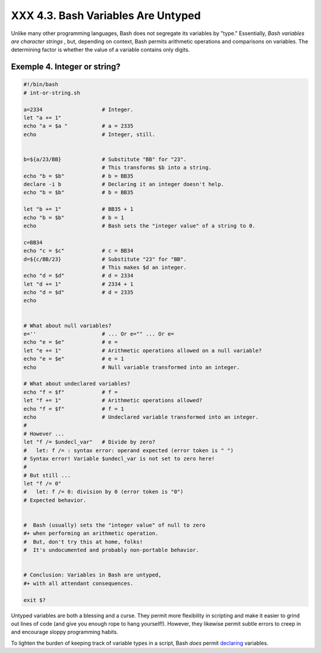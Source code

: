 
####################################
XXX  4.3. Bash Variables Are Untyped
####################################

Unlike many other programming languages, Bash does not segregate its
variables by "type." Essentially, *Bash variables are character strings*
, but, depending on context, Bash permits arithmetic operations and
comparisons on variables. The determining factor is whether the value of
a variable contains only digits.


Exemple 4. Integer or string?
=============================


.. code-block:: sh

    #!/bin/bash
    # int-or-string.sh

    a=2334                   # Integer.
    let "a += 1"
    echo "a = $a "           # a = 2335
    echo                     # Integer, still.


    b=${a/23/BB}             # Substitute "BB" for "23".
                             # This transforms $b into a string.
    echo "b = $b"            # b = BB35
    declare -i b             # Declaring it an integer doesn't help.
    echo "b = $b"            # b = BB35

    let "b += 1"             # BB35 + 1
    echo "b = $b"            # b = 1
    echo                     # Bash sets the "integer value" of a string to 0.

    c=BB34
    echo "c = $c"            # c = BB34
    d=${c/BB/23}             # Substitute "23" for "BB".
                             # This makes $d an integer.
    echo "d = $d"            # d = 2334
    let "d += 1"             # 2334 + 1
    echo "d = $d"            # d = 2335
    echo


    # What about null variables?
    e=''                     # ... Or e="" ... Or e=
    echo "e = $e"            # e =
    let "e += 1"             # Arithmetic operations allowed on a null variable?
    echo "e = $e"            # e = 1
    echo                     # Null variable transformed into an integer.

    # What about undeclared variables?
    echo "f = $f"            # f =
    let "f += 1"             # Arithmetic operations allowed?
    echo "f = $f"            # f = 1
    echo                     # Undeclared variable transformed into an integer.
    #
    # However ...
    let "f /= $undecl_var"   # Divide by zero?
    #   let: f /= : syntax error: operand expected (error token is " ")
    # Syntax error! Variable $undecl_var is not set to zero here!
    #
    # But still ...
    let "f /= 0"
    #   let: f /= 0: division by 0 (error token is "0")
    # Expected behavior.


    #  Bash (usually) sets the "integer value" of null to zero
    #+ when performing an arithmetic operation.
    #  But, don't try this at home, folks!
    #  It's undocumented and probably non-portable behavior.


    # Conclusion: Variables in Bash are untyped,
    #+ with all attendant consequences.

    exit $?




Untyped variables are both a blessing and a curse. They permit more
flexibility in scripting and make it easier to grind out lines of code
(and give you enough rope to hang yourself!). However, they likewise
permit subtle errors to creep in and encourage sloppy programming
habits.

To lighten the burden of keeping track of variable types in a script,
Bash *does* permit `declaring <declareref.html>`__ variables.



